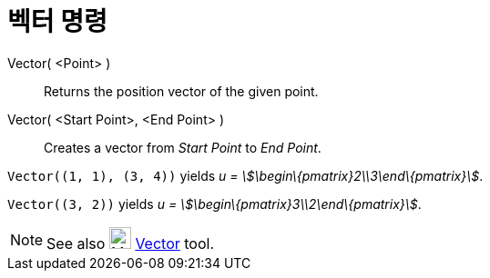 = 벡터 명령
:page-en: commands/Vector
ifdef::env-github[:imagesdir: /ko/modules/ROOT/assets/images]

Vector( <Point> )::
  Returns the position vector of the given point.
Vector( <Start Point>, <End Point> )::
  Creates a vector from _Start Point_ to _End Point_.

[EXAMPLE]
====

`++Vector((1, 1), (3, 4))++` yields _u = stem:[\begin\{pmatrix}2\\3\end\{pmatrix}]_.

====

[EXAMPLE]
====

`++Vector((3, 2))++` yields _u = stem:[\begin\{pmatrix}3\\2\end\{pmatrix}]_.

====

[NOTE]
====

See also image:24px-Mode_vector.svg.png[Mode vector.svg,width=24,height=24]
xref:/s_index_php?title=Vector_Tool_action=edit_redlink=1.adoc[Vector] tool.

====
